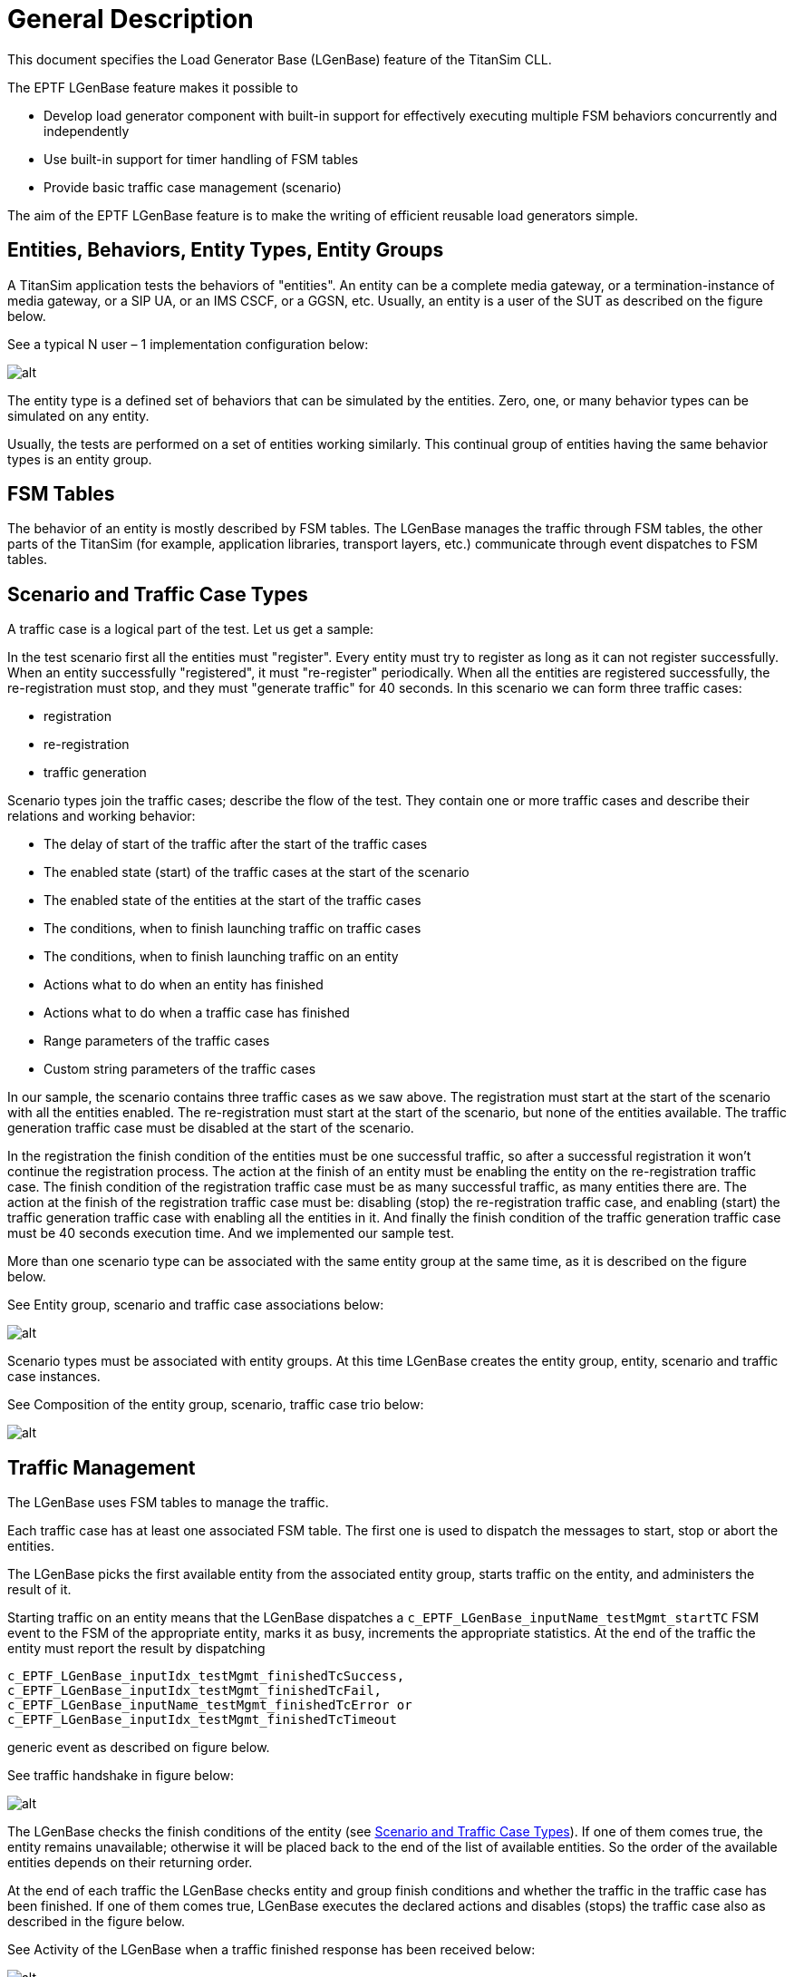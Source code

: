 = General Description

This document specifies the Load Generator Base (LGenBase) feature of the TitanSim CLL.

The EPTF LGenBase feature makes it possible to

* Develop load generator component with built-in support for effectively executing multiple FSM behaviors concurrently and independently
* Use built-in support for timer handling of FSM tables
* Provide basic traffic case management (scenario)

The aim of the EPTF LGenBase feature is to make the writing of efficient reusable load generators simple.

== Entities, Behaviors, Entity Types, Entity Groups

A TitanSim application tests the behaviors of "entities". An entity can be a complete media gateway, or a termination-instance of media gateway, or a SIP UA, or an IMS CSCF, or a GGSN, etc. Usually, an entity is a user of the SUT as described on the figure below.

See a typical N user – 1 implementation configuration below:

image:images/N_user_minus_1_impl_config.png[alt]


The entity type is a defined set of behaviors that can be simulated by the entities. Zero, one, or many behavior types can be simulated on any entity.

Usually, the tests are performed on a set of entities working similarly. This continual group of entities having the same behavior types is an entity group.

== FSM Tables

The behavior of an entity is mostly described by FSM tables. The LGenBase manages the traffic through FSM tables, the other parts of the TitanSim (for example, application libraries, transport layers, etc.) communicate through event dispatches to FSM tables.

[[scenario_and_traffic_case_types]]
== Scenario and Traffic Case Types

A traffic case is a logical part of the test. Let us get a sample:

In the test scenario first all the entities must "register". Every entity must try to register as long as it can not register successfully. When an entity successfully "registered", it must "re-register" periodically. When all the entities are registered successfully, the re-registration must stop, and they must "generate traffic" for 40 seconds. In this scenario we can form three traffic cases:

* registration
* re-registration
* traffic generation

Scenario types join the traffic cases; describe the flow of the test. They contain one or more traffic cases and describe their relations and working behavior:

* The delay of start of the traffic after the start of the traffic cases
* The enabled state (start) of the traffic cases at the start of the scenario
* The enabled state of the entities at the start of the traffic cases
* The conditions, when to finish launching traffic on traffic cases
* The conditions, when to finish launching traffic on an entity
* Actions what to do when an entity has finished
* Actions what to do when a traffic case has finished
* Range parameters of the traffic cases
* Custom string parameters of the traffic cases

In our sample, the scenario contains three traffic cases as we saw above. The registration must start at the start of the scenario with all the entities enabled. The re-registration must start at the start of the scenario, but none of the entities available. The traffic generation traffic case must be disabled at the start of the scenario.

In the registration the finish condition of the entities must be one successful traffic, so after a successful registration it won’t continue the registration process. The action at the finish of an entity must be enabling the entity on the re-registration traffic case. The finish condition of the registration traffic case must be as many successful traffic, as many entities there are. The action at the finish of the registration traffic case must be: disabling (stop) the re-registration traffic case, and enabling (start) the traffic generation traffic case with enabling all the entities in it. And finally the finish condition of the traffic generation traffic case must be 40 seconds execution time. And we implemented our sample test.

More than one scenario type can be associated with the same entity group at the same time, as it is described on the figure below.

See Entity group, scenario and traffic case associations below:

image:images/Entity_group_scenario_and_traffic_case_associations.png[alt]

Scenario types must be associated with entity groups. At this time LGenBase creates the entity group, entity, scenario and traffic case instances.

See Composition of the entity group, scenario, traffic case trio below:

image:images/Composition_of_the_Entity_group_scenario_and_traffic_case_trio.png[alt]

[[traffic_management]]
== Traffic Management

The LGenBase uses FSM tables to manage the traffic.

Each traffic case has at least one associated FSM table. The first one is used to dispatch the messages to start, stop or abort the entities.

The LGenBase picks the first available entity from the associated entity group, starts traffic on the entity, and administers the result of it.

Starting traffic on an entity means that the LGenBase dispatches a `c_EPTF_LGenBase_inputName_testMgmt_startTC` FSM event to the FSM of the appropriate entity, marks it as busy, increments the appropriate statistics. At the end of the traffic the entity must report the result by dispatching

[source]
----
c_EPTF_LGenBase_inputIdx_testMgmt_finishedTcSuccess,
c_EPTF_LGenBase_inputIdx_testMgmt_finishedTcFail,
c_EPTF_LGenBase_inputName_testMgmt_finishedTcError or
c_EPTF_LGenBase_inputIdx_testMgmt_finishedTcTimeout
----

generic event as described on figure below.

See traffic handshake in figure below:

image:images/traffic_handshake.png[alt]

The LGenBase checks the finish conditions of the entity (see <<scenario_and_traffic_case_types, Scenario and Traffic Case Types>>). If one of them comes true, the entity remains unavailable; otherwise it will be placed back to the end of the list of available entities. So the order of the available entities depends on their returning order.

At the end of each traffic the LGenBase checks entity and group finish conditions and whether the traffic in the traffic case has been finished. If one of them comes true, LGenBase executes the declared actions and disables (stops) the traffic case also as described in the figure below.

See Activity of the LGenBase when a traffic finished response has been received below:

image:images/Activity_of_the_LGenBase.png[alt]

[[the_states_of_an_entity]]
== The States of an Entity

All the entities in the traffic case have a state. These states are:

* none
* pass
* fail

While there was no traffic started on an entity, its state is "none". At the end of each traffic LGenBase sets the state of the entity to "pass" or "fail".

In the traffic case descriptor users can declare a custom function to calculate that state. See section <<3-functional_interface.adoc#eptf-lgenbase-evaluatesuccess4entityatentitygroup2-ft-type, EPTF_LGenBase_evaluateSuccess4EntityAtEntityGroup2_FT type>> and <<3-functional_interface.adoc#eptf-lgenbase-evaluatesuccess4entityatentitygroup2-ft-type-0, EPTF_LGenBase_evaluateSuccess4EntityAtEntityGroup2_FT type>>. Every time LGenBase receives a traffic finished answer, calls this function to specify the new state of the entity.

If there is no user defined function specified, the state of the entity will be "pass" only if there had been only successful traffic on the entity earlier.

There are predefined functions to make it easy. See section <<3-functional_interface.adoc#, entity_success_decision_functions, Entity Success Decision Functions>>.

If the `aMode` transfer mode in the `enableEntity4Tc`, `enableAllTc`, `disableAllTc` or `enableTc` group finish actions is `enableIfPreviousSuccess`, the entity will be available in the specified traffic case only when its state was "pass".

[[states_of_a_traffic_case]]
== States of a Traffic Case

See the state transitions of a traffic case below:

image:images/State_transitions_of_a_traffic_case.png[alt]

[[the_process_of_stopping_and_aborting_a_traffic_case]]
=== The Process of Stopping and Aborting a Traffic Case

When the user stops a traffic case, LGenBase sends a `c_EPTF_LGenBase_inputIdx_testMgmt_stopTC` FSM event to all the FSM-s of the entities of the traffic case, and sets the state of the traffic case to `c_EPTF_LGenBase_tcStateStopping`. Then the entities can walk through their stopping process, and at the end they should reply with a `c_EPTF_LGenBase_inputIdx_testMgmt_entityStopped` generic event. When all the entities replied, LGenBase sets the state of the traffic case to `c_EPTF_LGenBase_tcStateStopped`.

In some cases not all the entities can reply in acceptable time interval. Therefore LGenBase waits for a time period described by the `tsp_EPTF_LGenBase_abortStopProcess` module parameter, and then it sets the state of the traffic case to `c_EPTF_LGenBase_tcStateStopped` and writes a warning message to the log file.

The process is the same in case of aborting the traffic case with messages `c_EPTF_LGenBase_inputIdx_testMgmt_abortTC` and `c_EPTF_LGenBase_inputIdx_testMgmt_entityAborted`, and states `c_EPTF_LGenBase_tcStateAborting` and `c_EPTF_LGenBase_tcStateAborted`.

A really important use of the implementation of these steps in the FSM-s of the entities is to set back the state of the FSM to idle state.

== States of a Scenario

When the state of a traffic case changes the state of the scenario will be calculated. The calculation process goes by the following priorities:

If there is at least one running traffic case the scenario will have `c_EPTF_LGenBase_tcStateRunning` state.

If there is at least one traffic case having state `c_EPTF_LGenBase_tcStatePaused`, the scenario will have `c_EPTF_LGenBase_tcStatePaused` state.

If there is at least one traffic case having state `c_EPTF_LGenBase_tcStateAborting`, the scenario will have `c_EPTF_LGenBase_tcStateAborting` state.

If there is at least one traffic case having state `c_EPTF_LGenBase_tcStateStopping`, the scenario will have `c_EPTF_LGenBase_tcStateStopping` state.

If there is at least one traffic case having state `c_EPTF_LGenBase_tcStateAborted`, the scenario will have `c_EPTF_LGenBase_tcStateAborted` state.

If there is at least one traffic case having state `c_EPTF_LGenBase_tcStateStopped`, the scenario will have `c_EPTF_LGenBase_tcStateStopped` state.

If there is at least one traffic case having state `c_EPTF_LGenBase_tcStateFinished`, the scenario will have `c_EPTF_LGenBase_tcStateFinished` state.

The only exception is the pausing a weighted scenario, when the scenario has `c_EPTF_LGenBase_tcStatePaused` state while the traffic cases have `c_EPTF_LGenBase_tcStateRunning` state.

[[start_an_entity_from_user_code]]
== Start an Entity from User Code

There are cases when the users don’t want to use the traffic management of the LGenBase to generate traffic. Probably they want to reflect to events generated in the outside world, but they want to use the benefits of the traffic management such as traffic case finish conditions and action, built-in statistics, etc. There are predefined steps to do this. See <<3-functional_interface.adoc#predefined_test_steps, Predefined Test Steps>>.

[[originating_and_terminating_traffic_cases]]
== Originating and Terminating Traffic Cases

When the traffic case initiates the traffic launch, we call it originating traffic case. But sometimes there are traffic cases which do not launch traffic, they only react to outer events (work as a proxy or the target of the traffic). They are called terminating traffic cases.

Users can declare the traffic type of a scenario, and the traffic cases of a scenario must be the same type.

== FSM, Event Handling

An event is a record with several fields, signaling that "something happened". Users of the LGenBase can create "listeners". These functions execute the reactions to the events. These listeners can be registered. During the registration the users describe the parameters of the event they want to listen to, and the listener which must be executed when the event happens.

=== Levels of Events

An event can have the following parameters:

* `behaviorIdx` - the behavior index of the target. Usually all the features using the LGenBase have their own behavior index
* `inputIdx` - the ID of the event in the specified behavior
* `targetEntityIdx` - the absolute index of the target entity
* `targetFsmCtxIdx` - the FSM context index of the target entity identifying the FSM to which the event should be dispatched
* `sourceEntityIdx` - the absolute index of the entity which sent the event
* `sourceFsmCtxIdx` - the FSM context index of the source entity where the event had been sent from

During event listener activation the user must specify some of these parameters. Whenever an event is dispatched the listener will be executed if these parameters are matching exactly. Not all parameters must be specified. The parameters that are left out will not be taken into account during the event dispatch. The accepted combinations are described in table below.

The following abbreviations are used:

bIdx:: behavior index
iIdx:: input (event) index
tEIdx:: target entity index
tFIdx:: target FSM context index
sEIdx:: source entity index
sFIdx:: source FSM context index

See Event parameters in the table below:

[cols=",,,,,,",options="header",]
|================================================================
|*Event type* |*bIdx* |*iIdx* |*tEIdx* |*tFIdx* |*sEIdx* |*sFIdx*
|Behavior |M |- |- |- |- |-
|General |M |M |- |- |- |-
|Entity |M |M |M |- |- |-
|FSM |M |M |M |M |- |-
|EntityIndex |- |- |M |- |- |-
|FSMOfEntity |- |- |M |M |- |-
|BehaviorOfEntity |M |- |M |- |- |-
|SourceEntity |M |M |- |- |M |-
|SourceFSM |M |M |- |- |M |M
|SourceEntityIndex |- |- |- |- |M |-
|FSMOfSourceEntity |- |- |- |- |M |M
|BehaviorOfSourceEntity |M |- |- |- |M |-
|================================================================

[[fsm-tables-0]]
=== FSM Tables

The FSM tables are special descriptors of the event listeners.

An FSM table of the LGenBase describes the responses given to specified FSM events in specified states.

=== Structure of FSM Tables

An FSM table of the LGenBase contains the name of the FSM table, a list of available states of the FSM represented by their names, a list of FSM timer available in the FSM, and table rows.

Each table row is responsible for handling an event. Table rows contain the description of the event they are responsible for, and a list of cell rows.

It is possible to define not only one but a set of events to a certain cell row by FSM table declaration. In this case the reaction defined by the cell row occurs to all events that are member of the event set. The specified event set can contain _single events_, _event lists_ and _event ranges_. An event range can be defined by the name of first and last events. There are two kind of special events supported by the FSM tables: _catchall_ means that the associated listener is executed to all events, while _unhandled event_ listener is executed to all events, which is not handled by any other registered listener. If a catchall listener already registered, unhandled event listeners are never executed.

The ordinal number of the cell row describes the ordinal number of the state in which the reactions described in the following must be executed.

Each cell row contains the list of reactions must be given to the event specified in the table row being in the state described by the ordinal number of cell row.

The cell row contains also a reference to a method to calculate the state the FSM must step into after executing the actions described in the cell row, or the ordinal number of the next state.

If any of the described items is empty (for example, the FSM does not handle the specified event in the specified state, doesn’t have next state calculation method, etc.), the field must be omit.

If the next state calculation method is omit, and the next state is omit too, the FSM remains in the same state after executing the actions.

There are two kinds of FSM-s. In compact FSM tables the cells of the FSM-s are function references. In indexed FSM-s, they are registered test steps referred by their names or indices, but finally there are test step functions.

=== Event Types in FSM-s

In the FSM tables users can specify the following event types:

* general
* entity
* FSM

When the user specifies "general" as the listened event type, the cell row will be executed whenever an event is dispatched with the specified behavior and input index, regardless of the target entity index and target FSM context index specified in the dispatched event. Practically the FSM cell row behaves as a general event listener.

Similarly, when the user specifies "entity" as the listened event type, the FSM cell row behaves as an entity event listener.

However, the "general" and "entity" event listeners in FSM tables are not recommended. These event types can cause misunderstandings in the behavior of the FSM execution, and can cause great memory consumption if there are a lot of entities in the appropriate entity group. The suggested way is declaring general or entity event listeners, and processing the events in these listeners.

[[add-remove-listeners]]
=== Add/Remove Listeners

The listeners of each type of events have the same function header. So every listener functions can be registered listening to any type of events, except FSM events. (FSM event listeners can be described only in FSM tables.)

There is a function to register a listener to the system:

[source]
----
function f_EPTF_LGenBase_addListener(
    in EPTF_LGenBase_EventListener_FT pl_fn,
    in EPTF_IntegerList pl_args
  )
  runs on EPTF_LGenBase_CT
  return integer
----

And of course there is a function to remove the listeners:

[source]
----
function f_EPTF_LGenBase_removeListener(in integer pl_idx)
  runs on EPTF_LGenBase_CT
----

Simply adding a listener is not enough to execute it. The listener must be activated for a specific event. This way the same listener can be used for several different events, and only the listenerIdx must be used as a pointer.

Each listener type has its function to activate and deactivate function pair. Their names are:

* `f_EPTF_LGenBase_activate<event type name>Listener`

* `f_EPTF_LGenBase_deactivate<event type name>Listener`

=== Listener Database

Since all the listeners have the same signature, and the listeners can listen to all kinds of events (except FSM events), they are stored in a homogenous flat database. The lists that join the listeners to the events contain the indexes of the listeners in this listener list.

The implementations of the event-listener associations are different, they depend on the event type. At the bottom of all applied solutions there is the FBQ as the basic storage of the list of pointers to the listeners. The busy items of the FBQ-s hold the indexes of the active listeners. The indexes are stored in the first ([0]) element of the data field of the FBQ elements.

_Behavior, EntityIndex, GeneralSource, General, SourceEntity, FSMOfEntity, SourceFSM_

In case of these event types the list of the listeners is stored in a single FBQ.

Table below collects how to access the listener lists in these event types. Invoking the listeners means walking through the busy chain of the appropriate FBQ and calling the listeners addressed by the first data field of the busy items.

See The access of the listener lists in the table below:

[width="100%",cols="50%,50%",options="header",]
|==============================================================================================
|*Event type* |*FBQ*
|Behavior |v_LGenBase_behaviorTypes[bIdx].listeners
|General |v_LGenBase_genericEventListeners[bIdx][iIdx]
|EntityIndex |v_LGenBase_entities[tEIdx].entityIdxListenerList
|SourceEntity |v_LGenBase_entities[sEIdx].sourceEntityListenerList
|FSMOfEntity |v_LGenBase_entities[tEIdx].fsmCtxList[tFIdx]. fsmOfTargetEntityListeners
|SourceFSM |v_LGenBase_entities[sEIdx].fsmCtxList[sFIdx]. fsmOfSourceEntityListeners
|GeneralSourceFSM |v_LGenBase_entities[sEIdx].fsmCtxList[sFIdx]. fsmOfGeneralSourceFSMListeners
|==============================================================================================

_Entity, GeneralSource, BehaviorOfEntity, BehaviorOfSource, GeneralSourceFSM_

In case of these events it would have been too expensive to create a database providing direct indexing access to the listener lists of the separated events. Therefore, there are arrays of listener list FBQ-s collecting the listeners of separated events, and hash maps to find which FBQ-s should be used.

So the accessing of listeners of these element consists of the following steps:

1. Find the appropriate listener list array and hash map by indexing

2. Find the index of the appropriate listener list FBQ index in the hash map

3. Invoke the listeners pointed by the FBQ as it's described in 0

The table below collects the access parameters of these listener lists.

See Access parameters of the listener lists below:

[width="100%",cols="25%,25%,25%,25%",options="header",]
|================================================================================================================================================
|*Event type* |*FBQ array* |*Hashmap* |*Search parameter*
|Entity |v_LGenBase_entities [tEIdx]. entityListenerLists |v_LGenBase_behaviorTypes [bIdx]. entityListenerHashmapRefs [iIdx] |tEIdx
|GeneralSource |v_LGenBase_entities [sEIdx]. entityListenerLists |v_LGenBase_behaviorTypes [bIdx]. generalSourceListenerHashmapRefs [iIdx] |sEIdx
|BehaviorOfEntity |v_LGenBase_entities [tEIdx]. entityListenerLists |v_LGenBase_behaviorTypes [bIdx]. behaviorOfEntityHashMap |tEIdx
|BehaviorOfSource |v_LGenBase_entities [sEIdx]. entityListenerLists |v_LGenBase_behaviorTypes [bIdx]. behaviorOfSourceHashMap |sEIdx
|================================================================================================================================================

_GeneralSourceFSM_

In case of GeneralSourceFSM event the listener indexes are stored in the `v_LGenBase_entities[sEIdx].fsmCtxList[sFIdx].fsmOfGeneralSourceFSMListeners` field. The FBQ contains the indices of listeners listening to the GeneralSourceFSM events with sEIdx and sFIdx. The second and third element of the data field of the FBQ elements describe the behavior and input indexes of the required events. So during the event dispatch the list must be parsed.

_FSM_

Using FSM tables the listeners are defined in the FSM tables itself. There are different kinds of events the FSM rows can listen:

* general
* entity
* FSM

In case of general and entity events during the FSM table activation the LGenBase registers a table listener as a general or entity event listener, and the event dispatching goes through the standard event dispatching methods.

In case of FSM type event dispatching the listeners are described by the FSM tables. The FSM tables can be identified by the following way:

[source]
v_LGenBase_fsmTables[v_LGenBase_entities[tEIdx].fsmCtxList[tFIdx].tableIdx]

For each FSM table in the `v_LGenBase_fsmTableRows2EventsHashMaps` array there is a hash map to enfasten to find the table rows listening to the specified event.

[[dispatch-post-events]]
=== Dispatch/Post Events

Using the `f_EPTF_LGenBase_dispatchEvent` function the dispatched events are forwarded to the listeners immediately. The function returns after the execution of all the appropriate listeners as it is described in figure below.

See Event dispatching using the `f_EPTF_LGenBase_dispatchEvent` below:

image:images/event_dispatching_using_dispatch_event.png[alt]

The other way is to use the `f_EPTF_LGenBase_postEvent`. If you call the `f_EPTF_LGenBase_postEvent` from event dispatching, then the function returns without the execution of the listeners of the posted event, and they will be called after all the running event dispatch functions finished, as it is described on figure below.

See Event dispatching using the `f_EPTF_LGenBase_postEvent` below:

image:images/event_dispatching_using_post_event.png[alt]

[[FSM_timers]]
=== FSM Timers

The functions used in the FSM-s must not contain any blocking statements, even timers. Therefore, LGenBase provides FSM timers. An FSM timer generates a special FSM timer event. So if an LGenBase user needs timers, the functions must be separated to two test steps, start an FSM timer, and set the test step listening to the timer event to the second part of the function.

== FSM Tables in the Traffic Cases

Each traffic case contains at least one FSM table. The FSM tables of the same traffic case are called to "sibling FSM tables". First one is used by the LGenBase to manage the traffic, but physically there is no hierarchy among the associated FSM tables.

== DTE Handling in LGenBase

DTE generated by test steps in FSM will be caught by LGenBase and the event "LGenBase: Dynamic_test_case_error_occured!" is reported for the entity. The FSM of the entity is deactivated, the entity is disabled. If the reported DTE event is not handled in the FSM, LGenBase reports a traffic error.

The error string of the DTE can be retrieved by the function `f_EPTF_LGenBase_get_dte_str` (in integer pl_eIdx, in integer pl_fCtxIdx).

If DTE occurs, then all events are cancelled for the entity in the FSM, test steps that follow the step that caused the DTE are not executed, and the state remains the same as it was when the failing step was started.

LGenBase will not report the DTE event for failing test steps that are executed when the DTE event is processed in the FSM (that is the DTE handling part).

By default DTE handling is disabled.

== Prototypes

Prototypes describe a class of objects. They are:

* behavior types
* entity types
* traffic case types
* scenario types
* FSM tables

== Instances

The instances are:

* Entity groups are created in the `f_EPTF_LGenBase_createEntityGroup` function.

* Entities are created as the part of their groups.

* Scenarios are created in the `f_EPTF_LGenBase_createScenario2EntityGroup` function.

* Traffic cases are created as a part of the scenarios.

== Other Structures

Events, event listeners, functions, test steps can be used as building blocks of configurations.


== Identifying Prototypes

Prototypes can be identified by their names or their indices. The indices are the return values of their registration functions.

[[identifying_instances]]
== Identifying Instances

=== Entity Groups

Entity groups have an absolute index and unique names. They can be identified by any of them.

=== Entities

Entities have an absolute index. This absolute index uniquely identifies them.

As a part of an entity group, they have a relative index in it. The entity group and the relative index of the entity identify it too.

Entities do not have individual names.

=== Scenarios

As the part of an entity group, scenarios have a relative index. The index of the entity group and the relative index of the scenario identify it. Similarly the name of the entity group and the name of the scenario type together identify the scenario.

=== Traffic Cases

Traffic cases have an absolute index.

Also, as the part of a scenario, the index of the scenario and entity group of the traffic case identify it. Similarly, the name of the entity group, scenario type and traffic case type identify a traffic case.

== Describe Configurations in Configuration Files

There are record types that can be used to create module parameters declaring objects in configuration files. Table below describes the objects and their declarator types.

See Objects and their declarator record type in the table below:

[cols=",",options="header",]
|======================================================================
|Object type |Record type
|Behavior |EPTF_LGenBase_BehaviorDeclarator
|Entity type |EPTF_LGenBase_EntityTypeDeclarator
|Entity group |EPTF_LGenBase_EntityGrpDeclarator
|Scenario |EPTF_LGenBase_TcMgmt_ScenarioDeclarator2
|Traffic case |EPTF_LGenBase_TcMgmt_tcTypeDeclarator2
|Compact and indexed FSM table |EPTF_LGenBase_CompactFsmTableDeclarator
|======================================================================

=== Compact and Indexed FSM Tables in Configuration Files

The structure of the declarator of the compact and the indexed FSM tables are the same. The only difference is in the `stepOrFunctionName` field of the `actionList` field. In case of indexed FSM tables this field means the name of the registered test step. In case of compact FSM tables this field means the name of the test step function.

== Use Cases of the Traffic Case Management

Figure below describes a recommended usage of the test configuration and management surface of the LGenBase feature.

See Use cases of `EPTF_LGenBase_CT` below:

image:images/Used_cases_of_EPTF_LGenBase_CT.png[alt]

== Workflow of Preparing the Traffic Case Management

Figure below shows the synchronization points among use cases.

See Typical workflow of `EPTF_LgenBase_CT` below:

image:images/Typical_workflow_of_EPTF_LGenBase_CT.png[alt]

== External Templates

[[overview]]
=== Overview

_External templates_ are parameterized text modules where the parameters can be substituted with any values. Template parameters are tagged with special opening and closing patterns, which can be set by module parameters. Default patterns are '$('and')'. An example for a simple template:

[source]
----
This is a sample template about fruits. The $(FRUIT) is my
favorite fruit. Vegetables are healthy too, eat as much
$(VEGETABLE) as you can. I especially like $(FRUIT) if it is
fresh. Don't eat too much meat although $(MEAT) is very tasty.
----

LGenBase supports loading external templates from text files and storing them in memory. External templates can be referred by their unique name or index. LGenBase allows retrieving the substituted template content efficiently during runtime.

LGenBase allows a flexible way to define which external templates should be used for each traffic case. To do this first the required _template types_ shall be declared. These are named types, which belong to a behavior type, and can be assigned to a stored external template. A _template set_ is a list of such pairs, and it defines, which external templates are assigned to the template types in a traffic case.

A typical use case for external templates is the following:

* The Applibs declare the template types they can use;
* The application configures the list of external templates to load at initialization time;
* Application assigns loaded external templates to declared template types by traffic case declaration;
* Application uses the templates by substituting parameter values at runtime.

LGenBase supports runtime modification of template type declarations; it allows to define new parameters to template types and to register callback functions to each parameter. These features make possible for the applications to modify and extend the original template handling implementation of application libraries.

=== How to Use the External Templates

* Loading external templates

External templates can be loaded by creation of LGenBase component: module parameter `tsp_LGenBase_extTemplLoadList` is used to define the list of external templates to load.

External templates can also be loaded by `f_EPTF_LGenBase_loadExtTempl` function.

This function loads the specified external template file into the memory and parses its content to find its parameters. The parsed content is stored in an internal database, which allows an efficient parameter substitution during runtime.

A `<LF>─><CR><LF>` conversion (or 'unix2dos' conversion) is often needed by using the external templates, since most protocol requires `<CR><LF>` characters by end of lines. Therefore, LGenBase performs this conversion by loading the template files as default behavior. Although this automatic conversion can be switched off.

Example:

[source]
----
var integer myExtTemplIdx :=
f_EPTF_LGenBase_loadExtTempl("SIP_INVITE1",
"/templates/sip_invite.txt", false);
----

This instruction loads the specified external template file without performing the `<CR><LF>` conversion.

* Declaring template types

Applibs or applications can declare their template types by `f_EPTF_LGenBase_declareTemplateType` function. A template type declaration can be later referred by its index or a <behavior name, template name> couple, called template key. By declaration two lists shall be given: the mandatory and the optional parameter names.

Example:

[source]
----
var integer myExtTemplIdx :=
f_EPTF_LGenBase_loadExtTempl("SIP_INVITE1",
"/templates/sip_invite.txt", false);
----

This example declares a template type which has two mandatory parameters (`callId` and `transactionId`) and has an optional one (`contactAddr`).

* Assigning templates to template types

It is possible to define which external template should be used for a declared template type. These template types are grouped to the so called template sets. New template set can be created by `f_EPTF_LGenBase_createTemplateSet` function. Template sets can be referred by their index. A new assignment in a template set can be created by `f_EPTF_LGenBase_assignexternalTemplToTemplTypeByName` function. The assign function checks whether the external template has all the mandatory parameters that the declared template type defines. If not, assignment is not possible. Optional parameters are not checked by assignment.

Example:

[source]
----
var integer myTsetIdx := f_EPTF_LGenBase_createTemplateSet();
var integer myTsetItemIdx := f_EPTF_LGenBase_assignexternalTemplToTemplTypeByName(
  v_tset, {“SIP”, “INVITE”}, “SIP_INVITE1”);
----

LGenBase also allows defining a template set in one step at the traffic case declaration. This can be done by `f_EPTF_LGenBase_declareScenarioType3` function. Calling this function creates a template set for each traffic case, and creates the specified template assignments. Before using this function it has to be assured that the required external templates are already loaded and the template types are declared.

Example:

[source]
----
var EPTF_LGenBase_TcMgmt_TcOfScenario3 tcdef :=
{ {
    name := "register",
    fsmName := "lGenRegFsm",
    entityType := "etBubu0",
    customEntitySucc := "",
    templateSet :=
    {
      { “SIP”, “INVITE”, “SIP_INVITE1” },
      { “SIP”, “SUBSCRIBE”, “SIP_SUBSCR3” },
      { “XCAP”, “REQUEST”, “XCAP_REQ” }
     }
 } }
f_EPTF_LGenBase_declareScenarioType3({“scen1”, … …, tcdef});
----

This example will create a template set with 3 templates for the traffic case named 'register'.

Template set definition also can be done via configuration file very similar to the former scenario declaration. For details see scenario definition in section <<identifying_instances, Identifying Instances>>.

* Access functions

During runtime the content of the templates can be retrieved in three ways.

[.underline]#Dictionary based substitution#

The `f_EPTF_LGenBase_getTemplateContent` function waits an external template index and performs the template parameter substitution by the given dictionary, which is a list of `<parameter name; value>` pairs.

Example:

[source]
----
var charstring v_content := “”;
f_EPTF_LGenBase_getTemplateContent(
  myExtTemplIdx,
  { {“FRUIT”,“apple”}, {“FISH”,“salmon”}, {“MEAT”,”pork”} },
  v_content
);
----

In case of the sample template above the expected result is the following:

[source]
----
This is a sample template about fruits. The apple is my
favorite fruit. Vegetables are healthy too, eat as much
$(VEGETABLE) as you can. I especially like apple if it is
fresh. Don't eat too much meat although pork is very tasty.
----

Those external template parameters which are not present in the dictionary, are not substituted (for example, VEGETABLE). Those dictionary parameters which are not present in the external template are simple dropped (for example, FISH).

[.underline]#Positional parameter based substitution#

Positional parameter based substitution is more efficient than the dictionary based. This can be done by the `f_EPTF_LGenBase_getTemplateContentFast` function. The position order is defined by the templatetype declaration.

Example:

[source]
----
var charstring v_content := “”;
f_EPTF_LGenBase_getTemplateContentFast(
  myTseIdx,
  myTsetItemIdx,
  { “pork”, “apple”, ”carrot” },
  v_content
);
----

All parameters are defined by template type declaration shall be given.

In case of the sample template above the expected result is the following:

[source]
----
This is a sample template about fruits. The apple is my
favorite fruit. Vegetables are healthy too, eat as much carrot
as you can. I especially like apple if it is
fresh. Don't eat too much meat although pork is very tasty.
----

[.underline]#Fixed position based substitution#

Fixed position based substitution is the most efficient template substitution method. In order to use this feature the LGenBase component has to be initialized through the parameter `pl_templateGetterMode` with fixedPosGetter chosen. An ordered list of parameter names has to be provided that will predetermine the order of keys in the lookup dictionary. Example initialization function call:

[source]
----
f_EPTF_LGenBase_extTemplate_init_CT(
      …,
      pl_templateGetterMode := {
        fixedPosGetter := {
          orderedMacroNameList := {
            "FRUIT", "VEGETABLE", "MEAT", "SPICE"
          }
        }
      });
----

Substitution can be done by calling the function `f_EPTF_LGenBase_applyTemplateContentGetter` which is a function pointer set to `f_EPTF_LGenBase_extTemplFixedPos_getTemplateContentin` this mode.

Example:

[source]
----
var charstring v_content := “”;
f_EPTF_LGenBase_extTemplFixedPos_getTemplateContent(
  extTemplIdx,
  {
    {
      paramName := "FRUIT",
      paramValue := "APPLE"
    },
    {
      paramName := "VEGETABLE",
      paramValue := "CARROT"
    },
    {
      paramName := "MEAT",
      paramValue := "TENDERLOIN"
    },
    {
      paramName := "SPICE",
      paramValue := "PEPPER"
    }
  },
  v_content)
----

It is important that the order of the parameter key – value pairs must follow the order of the `orderedMacroNameList` provided in the initialization function. If the `orderedMacroNameList` contains duplicates or the template contains a key that is not provided in this list, the substitution will fail and an error will be thrown. The result of the substitution with the above call would be the following:

[source]
----
This is a sample template about FRUITs.
The APPLE is my favorite fruit.
Vegetables are healthy too, eat as much CARROT as you can.
I especially like APPLE if it is fresh.
Don't eat too much meat although TENDERLOIN is very tasty.
My favorite spice is PEPPER.
----

* Find templates during runtime

LGenBase templates feature provides numerous functions to find a template during runtime. First the current template set shall be asked. For this purpose the `f_EPTF_LGenBase_templateSetIdxOfStep` and `f_EPTF_LGenBase_templateSetIdxOfTc` functions can be used.

External template index or template set item index can be gained by `f_EPTF_LGenBase_getExtTemplIdxFromSet` or `f_EPTF_LGenBase_getTemplateItemIdxFromSet` functions.

=== Runtime Modification of Template Types

It is possible that an application needs to modify a template type declaration, which is probably defined by an application library. For this purpose LGenBase makes possible to add new optional parameters to an existing template type declaration and to register callback functions to the template type.

==== Extending a Template Type with New Parameters

New optional parameters can be added to an existing template type declaration by the function `f_EPTF_LGenBase_extendTemplateType`. This function takes care that LGenBase’s internal database remains consistent, i.e. it updates all template set which contains the modified template type.

==== Template Type Callback Functions

LGenBase allows defining callback functions to a template type. There are two kinds of callback functions supported: start/finish callbacks are called direct before/after the parameter substitution of the assigned external template. These callback functions can be set by `f_EPTF_LGenBase_setStartCallbackToTemplateType` and `f_EPTF_LGenBase_setFinishCallbackToTemplateType` functions.

For each parameter of a template type a parameter callback function can be registered too. This function is called every time when a value is substituted to a parameter and the result of the callback is substituted to the template instead of the original value. It can be used when the value of the parameter is not constant but shall be changed, for example, if it is a counter which has to be incremented on every substitution.

NOTE: It is possible to realize a stateful substitution with the help of so-called "context-arguments", whose type is inout `EPTF_IntegerList`. The context-argument will be initialized to empty before calling the start callback function. The value of the context arguments will be preserved by LGenBase between two consecutive argument-callback invocations of the same template replacement, that is, it can be used for storing data between consecutive callbacks. The context argument will be deleted after the call to the finish callback.

Template types with parameter callbacks can be declared by `f_EPTF_LGenBase_declareTemplateTypeWithCallbacks` function. During runtime new parameter callbacks functions can be registered by `f_EPTF_LGenBase_extendTemplateTypeWithCallback` function.

Note, that callbacks functions are only usable in case of position parameter-based substitution, for example, by usage of `f_EPTF_LGenBase_getTemplateContentFast` function. If dictionary-based substitution is applied, callback function will not be called, since callbacks belong to the template type declarations and not to the external templates itself.

==== Template Parameter Substitution Callback Function

LGenBase gives the opportunity to modify the behavior of the parameter substitution: if a parameter cannot be substituted normally, the previously registered callback functions are called in reversed order and if one of them can handle the parameter, then he can do it. These callbacks should be register with the function `f_EPTF_LGenBase_setTemplateMissingParameterCallback`().

There is a default function registered into the system, if the `tsp_LGenBase_enableDefaultArithmeticOperationsInExtTemplate` is `_true_` (default: `_false_`), or if the `f_EPTF_LGenBase_init()` is called with `pl_enableDefaultArithmeticOperationsInExtTemplate := true` parameter. This function gives an arithmetic functionality to the template parameters: it handles addition, subtraction, multiplication and division on a parameter.

Example:

[source]
----
The $(USERNAME) is my favorite user. I especially like
$(USERNAME+2) because he is more clever. I dont like $(USERNAME-
2), he is less clever than me. I especially like $(USERNAME*2)
because he is the twin of the original. I don’t personally know $(USERNAME/2).
----

If normally `$(USERNAME)` would be substituted to user_0012@ericsson.hu, then `$(USERNAME+2)` would be substituted to user_0014@ericsson.hu, the `$(USERNAME-2)` would be user_0010@ericsson.hu, the `$(USERNAME*2)` would be user_0024@ericsson.hu and the `$(USERNAME/2)` would be user_0006@ericsson.hu. No space is allowed between the original param name, the operator and the number.

== FSM Table Declaration

In R3 CLL version a new FSM declaration method was invented in the LGenBase. The `EPTF_LGenBase_FsmTableDeclarator` type allows users to declare only the necessary FSM elements. For example, if there are no FSM timers used by the FSM, users don't have to write down an empty FSM timer declarator or omit value. On the other side, some missing elements can be found runtime only.

The new features of the FSM are implemented using this record type.

=== EPTF Variables and Statistics in FSM-s

Using the `f_EPTF_LGenBase_declareFSMTable` users can declare EPTF variables, StatMasure and StatHandler statistics in FSM declarations.

These FSM object have an attribute called `"scope"`. The type of this attribute is:

`type enumerated EPTF_LGenBase_FsmObjectScopeDeclarator \{FSM, TC}`

The scope FSM means that each FSM contexts having the specified FSM type will have their own FSM object after their activation.

The scope TC means that the traffic case joined to the specified FSM table will have a single FSM object, and all the FSM-s of the traffic case can access this common object. This means also that FSM objects with TC scope can be created only in FSM-s which are activated by the `f_EPTF_LGenBase_createTc2EntityGroup` function.

The scope SiblingFSM means that each sibling FSM of the same entity will have the same object, but the FSMs of the different entities will have different objects.

A typical use case of statistics with scope "FSM" is to collect the number of successfully finished traffic executions of an entity. A typical use case of statistics with scope ``TC'' is to collect the number of successfully finished traffic executions in the traffic case.

SiblingFSM scope objects can be used in communication among sibling FSMs.

In case of StatHandler statistics, the case gets more difficult as the scope of the providers also affects the behavior of the statistic. In not trivial cases, for example, when a StatHandler with FSM scope with siblingFSM scope provider, the effect is also not trivial. In the previous example the statistic will be calculated separately for all the FSMs in which it exists, for the provider with the given name and siblingFSM scope belonging to the FSMs declared as sibling FSMs in the same traffic case as the StatHandler. The reversed case is more common: when StatHandler has siblingFSM scope and the provider has FSM scope, all the FSM scoped providers in the FSMs of the given traffic case (aka siblingFSMs) will be calculated for one-one statistic for every entity. The providers can have different scopes under the same StatHandler, it is handled separately from each other, but the result is much harder to predict.

=== Referring to FSM Objects

In FSM declarations users can add parameters to the FSM steps. In the `EPTF_LGenBase_FsmTableDeclarator` users can refer to FSM objects by their names. For example, the FSM step declaration `\{"LGenBase: Set variable",\{varParams := \{"var1ofFSM1",\{floatVal := 7.1}}}}` will declare a step registered by the name `"LGenBase: Set variable"`, and the name `"var1ofFSM1"` refers to a variable declared with name `"var1ofFSM1"`.

The step function in its step arguments will get the reference to the specified EPTF variable, and there are functions to retrieve the identifiers of the FSM object from those step arguments. See also <<3-functional_interface.adoc#step_based_FSM_object_accessing_functions, Step-Based FSM Object Accessing Functions>>.

=== Naming of the FSM Objects

==== The Naming Rule of the FSM Objects with FSM Scope

[source]
----
c_EPTF_LGenBase_fsmVarPrefix&
c_EPTF_LGenBase_fsmVarScopePrefixes[c_EPTF_LGenBase_fsmObjectScopeFSM]&
----

The name of the entity& +
`tsp_LGenBase_nameSeparator&` +
FSM table name& +
`tsp_LGenBase_nameSeparator&` +
FSM index in the entity& +
`tsp_LGenBase_nameSeparator&` +
The declared name of the object

==== The Naming Rule of the FSM Objects with TC Scope

[source]
----
c_EPTF_LGenBase_fsmVarPrefix&
c_EPTF_LGenBase_fsmVarScopePrefixes[c_EPTF_LGenBase_fsmObjectScopeTC]&
----
The unique name of the traffic case& +
The declared name of the object

=== Hookpoints in FSM Tables

There can be cases when the users want to add extra actions to existing FSM tables, such as own statistics, logging, or anything else. This feature provides the later manipulation of an existing FSM table. Using this feature users can specify a point in an action list of an FSM table as a hookpoint, and insert a list of actions before specified hookpoints with the `f_EPTF_LGenBase_insertFsmSteps` function.

To prevent the further modification of the `EPTF_LGenBase_FsmTableDeclarator` data type there is a specialFSM step with name `c_EPTF_LGenBase_stepName_hookpoint`. Each occurrence of this step defines a hookpoint. The hookpoints can be identified by names. The name can be described as a charstringValue step argument.

Here is a sample use of the hookpoint:

[source]
----
var EPTF_LGenBase_FsmTableDeclarator vl_fsm2BeMerged := {
  name := "c_IMS_SIP_SigFSM_Register",
  fsmParams :={
    {stateList := {"config", "idle", "initiated"}}
  },
  table := {
    extendedTable := {
      {
        events2Listen := { events := {{ singleEvent := {
                c_SIP_Behavior,
                c_IMS_SIP_eventName_config,
                fsm
              }}}},
        cellRow :={ statedCellRow := {{
              inState := { state := "config"},
              cell :={
                {
                  { c_IMS_SIP_stepName_SIPinit,omit},
                  { c_EPTF_LGenBase_stepName_hookpoint,
                    {charstringValue := "abort"}
                  }
                },
                omit, "idle"
              }
            }
          }
        }
      }
    }
  }
}
f_EPTF_LGenBase_insertFsmSteps(
  vl_fsm2BeMerged,
  "abort",
  {
    { c_EPTF_LGenBase_stepName_log,
      {charstringValue := "Abort called"}},
    { c_EPTF_LGenBase_stepName_setVerdict,
      {verdict := {verdict := pass, reason := omit}}}
  }
)
----

This code must result the following FSM:

[source]
----
var EPTF_LGenBase_FsmTableDeclarator vl_fsm2BeMerged := {
  name := "c_IMS_SIP_SigFSM_Register",
  fsmParams :={
    {stateList := {"config", "idle", "initiated"}}
  },
  table := {
    extendedTable := {
      {
        events2Listen := { events := {{ singleEvent := {
                c_SIP_Behavior,
                c_IMS_SIP_eventName_config,
                fsm
              }}}},
        cellRow :={ statedCellRow := {{
              inState := { state := "config"},
              cell :={
                {
                  { c_IMS_SIP_stepName_SIPinit,omit},
                  { c_EPTF_LGenBase_stepName_log,
                    {charstringValue := "Abort called"}},
                  { c_EPTF_LGenBase_stepName_setVerdict,
                    {verdict := {verdict := pass, reason := omit}}}
                  { c_EPTF_LGenBase_stepName_hookpoint,
                    {charstringValue := "abort"}
                  }
                },
                omit, "idle"
              }
            }
          }
        }
      }
    }
  }
}
----

As it can be seen from the sample, the hookpoints remain in the FSM table declaration even after the call of the `f_EPTF_LGenBase_insertFsmSteps` function, which can be called later again.

== FSM Tables in Traffic Cases

As it is described in <<traffic_management, Traffic Management>>, there is always at least one FSM associated to a traffic case, but there can be more FSM tables.

In the declaration of the traffic case there are traffic case parameters, the `fsmList`, and the `siblingFsmList`, which can be used to declare FSM tables for the traffic case.

Using the `fsmList` parameter, users only have to enlist the names of the associated FSM table types. These names can be used to identify the associated FSM tables in the traffic case, therefore they have to be unique. If more than one pieces of FSM tables the same type must be added to the traffic case, or simply the FSM tables must be identified by names different from their type names, use the `siblingFsmList` parameter. There each FSM table has a sibling name, and a type name. This case only the sibling names must be unique.

== Communication with FSM Tables

There are API functions and predefined test steps to provide the communication with the FSM tables.

[[api-functions-to-dispatch-post-events]]
=== API Functions to Dispatch/Post Events

The base of the communication is event dispatching/posting, as it is described in `*Error! Reference source not found.*`.

The `f_EPTF_LGenBase_dispatchEvent` and `f_EPTF_LGenBase_postEvent` functions dispatch/post events to FSM tables or event listeners.

=== Communication Among the FSM Tables

The event dispatching functions described above can be called from any user code, either it is a part of an FSM test step, or it is not.

If the LGenBase user dispatches/posts event from a step of an FSM, to fill up the source of the event is practical. There are functions, which fill up these data: `f_EPTF_LGenBase_dispatchEventFromStep` and `f_EPTF_LGenBase_postEventFromStep`.

This way of communication can be used only as function calls, since it requires the knowledge of several indexes, for example, entity, FSM context index, etc., which can be counted only runtime.

There is also a simplified way where the communication of the FSM tables can be described in the declaration of the FSM table itself, using test steps and step arguments.

==== Declaring Events in FSM Tables

To make the FSM tables independent from their use, they can declare their own events. During the process of the FSM table declaration LGenBase declares these events automatically. The behavior of the events will be the name of the FSM table type, and the input names are the input names declared in the FSM table:

[source]
----
const EPTF_LGenBase_FsmTableDeclarator c_LGenBaseDemo_SubFSM :=
{
  name := "SubFSM",
  fsmParams := {
    {declareEvents := {
        useDefaultEvents := false,
        eventList := {"start","finished"}}
    }
...
----

There is a module parameter `tsp_LGenBase_FSMDefaultEvents` in the LGenBase, which is a record of charstring. If the `useDefaultEvents` is `_true_` in the declaration above, the enlisted events will be declared by the same way.

==== Use Sibling FSM Tables in Traffic Cases

In the traffic cases users can use more than one FSM tables, as it's described in `*Error! Reference source not found.*`. These FSM tables can cooperate with each other.

Let us take a sample use case: There are two sub-processes which can be managed by the same FSM types, let us name their type "SubFSM".

There is an FSM, which manages the main flow of the test. Let's name it "MainFSM". The sub-process to be managed by the SubFSM in this sample is to start a timer, and when it timed out, the FSM signs its finish to the MainFSM.

The FSM tables of the traffic case can be described this way:

[source]
----
v_dummyInt := f_EPTF_LGenBase_declareScenarioType3(
  {"SC1",
    {
      {"TC1",
        {
          {siblingFsmList :=
            {
              {
                siblingName := "MainFSM",
                fsmType := "MainFSM"
              },{
                siblingName := "SubFSM1",
                fsmType := "SubFSM"
              },{
                siblingName := "SubFSM2",
                fsmType := "SubFSM"
              }
            }
...
----

==== Communication Between Sibling FSM Tables

The MainFSM first starts the first sub-process dispatching an event to the first SubFSM.

[source]
----
{
  c_EPTF_LGenBase_stepName_dispatchEventToSibling,
  {eventToSibling := {
      siblingName := "SubFSM1",
      behaviorName := "SubFSM",
      inputName := "start",
      argVarName := omit
    }}}
----

Then it waits for its finish:

[source]
----
{
  //Waits for the finish of the first sub-FSM
  events2Listen := {siblingEvents := {
      singleEventFromSibling := {
        siblingName := "SubFSM1",
        iName := "finished",
        eventType := fsm}}},
  cellRow := { statedCellRow := {
----

Each SubFSM waits for the trigger event. When it arrives, the FSM stores the event into a stack to be able to reply to its source FSM, than starts a timer:

[source]
----
{
  events2Listen := {events := {{
        singleEvent := {"SubFSM","start",fsm}}}},
  cellRow := { statedCellRow := {
      {
        inState := {state := "idle"},
        cell :=
        {{
            {c_EPTF_LGenBase_stepName_pushEventToStack, omit},
            {c_EPTF_LGenBase_stepName_timerStart,
              {timerName := "subTimer"}
            }
          }, omit, omit}}}}
},
----

When the timer timed out, the SubFSM replies to the source FSM of the event on the top of the stack with an event declared in the FSM, than pops up the top element from the stack:

[source]
----
{
  events2Listen := {events := {{ singleEvent := {
          c_EPTF_LGenBase_specialBName_timerTimeout,
          "subTimer",
          fsm}}}},
  cellRow := { statedCellRow := {
      { inState := {state := "idle"},
        cell :=
        {{
            {
          c_EPTF_LGenBase_stepName_dispatchReplyOwnEventToTopEventInStack,
              {
                eventOfFsm := {
                  inputName := "finished",
                  argVarName := omit}}
            },
            {c_EPTF_LGenBase_stepName_popEventFromStack, omit}

          }, omit, omit}
      }
    }
  }
}
----

When the MainFSM signed the finish of the first SubFSM, it starts the sub-process on the second SubFSM.

[source]
----
{
  //Waits for the finish of the first sub-FSM
  events2Listen := {siblingEvents := {
      singleEventFromSibling := {
        siblingName := "SubFSM1",
        iName := "finished",
        eventType := fsm}}},
  cellRow := { statedCellRow := {
      {
        inState := {state := "idle"},
        cell :=
        {{
            //Starts the second sub-FSM
            {
              c_EPTF_LGenBase_stepName_dispatchEventToSibling,
              {eventToSibling := {
                  siblingName := "SubFSM2",
                  behaviorName := c_demoBehaviorName,
                  inputName := "triggerSubFSM",
                  argVarName := omit
                }}}
          }, omit, omit}
      }
    }
  }
},
----

